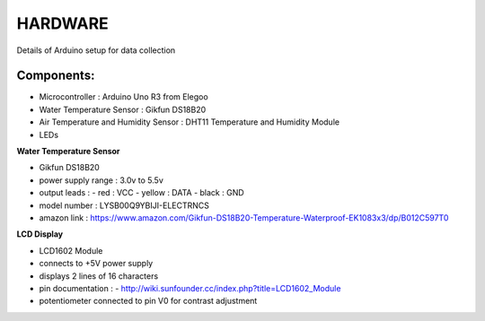 HARDWARE
============

Details of Arduino setup for data collection

Components:
------------

* Microcontroller : Arduino Uno R3 from Elegoo
* Water Temperature Sensor : Gikfun DS18B20
* Air Temperature and Humidity Sensor : DHT11 Temperature and Humidity Module
* LEDs


**Water Temperature Sensor**

* Gikfun DS18B20
* power supply range : 3.0v to 5.5v
* output leads :
  - red : VCC
  - yellow : DATA
  - black : GND
* model number : LYSB00Q9YBIJI-ELECTRNCS
* amazon link : https://www.amazon.com/Gikfun-DS18B20-Temperature-Waterproof-EK1083x3/dp/B012C597T0


**LCD Display**

* LCD1602 Module
* connects to +5V power supply
* displays 2 lines of 16 characters
* pin documentation :
  - http://wiki.sunfounder.cc/index.php?title=LCD1602_Module
* potentiometer connected to pin V0 for contrast adjustment
